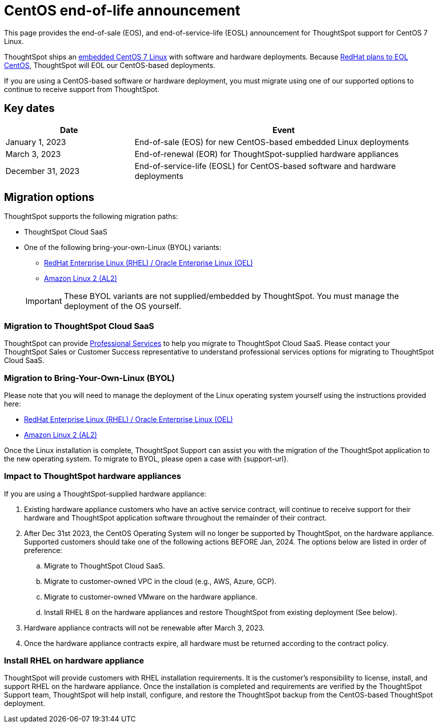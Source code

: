 = CentOS end-of-life announcement
:last_updated: 10/14/2022
:linkattrs:
:experimental:
:description: End-of-life information about CentOS-based ThoughtSpot software and hardware deployments.

This page provides the end-of-sale (EOS), and end-of-service-life (EOSL) announcement for ThoughtSpot support for CentOS 7 Linux.

ThoughtSpot ships an xref:security-thoughtspot-lifecycle.adoc[embedded CentOS 7 Linux] with software and hardware deployments. Because https://endoflife.date/centos[RedHat plans to EOL CentOS^], ThoughtSpot will EOL our CentOS-based deployments.

If you are using a CentOS-based software or hardware deployment, you must migrate using one of our supported options to continue to receive support from ThoughtSpot.

== Key dates

[cols="30%,70%"]
|===
|Date |Event

|January 1, 2023
|End-of-sale (EOS) for new CentOS-based embedded Linux deployments

|March 3, 2023
|End-of-renewal (EOR) for ThoughtSpot-supplied hardware appliances

|December 31, 2023
|End-of-service-life (EOSL) for CentOS-based software and hardware deployments
|===

== Migration options

ThoughtSpot supports the following migration paths:

* ThoughtSpot Cloud SaaS
* One of the following bring-your-own-Linux (BYOL) variants:
** xref:rhel.adoc[RedHat Enterprise Linux (RHEL) / Oracle Enterprise Linux (OEL)]
** xref:al2.adoc[Amazon Linux 2 (AL2)]

+
IMPORTANT: These BYOL variants are not supplied/embedded by ThoughtSpot. You must manage the deployment of the OS yourself.

=== Migration to ThoughtSpot Cloud SaaS

ThoughtSpot can provide https://www.thoughtspot.com/professional-services[Professional Services^] to help you migrate to ThoughtSpot Cloud SaaS. Please contact your ThoughtSpot Sales or Customer Success representative to understand professional services options for migrating to ThoughtSpot Cloud SaaS.

=== Migration to Bring-Your-Own-Linux (BYOL)

Please note that you will need to manage the deployment of the Linux operating system yourself using the instructions provided here:

* xref:rhel.adoc[RedHat Enterprise Linux (RHEL) / Oracle Enterprise Linux (OEL)]
* xref:al2.adoc[Amazon Linux 2 (AL2)]

Once the Linux installation is complete, ThoughtSpot Support can assist you with the migration of the ThoughtSpot application to the new operating system. To migrate to BYOL, please open a case with {support-url}.

=== Impact to ThoughtSpot hardware appliances

If you are using a ThoughtSpot-supplied hardware appliance:

. Existing hardware appliance customers who have an active service contract, will continue to receive support for their hardware and ThoughtSpot application software throughout the remainder of their contract.
. After Dec 31st 2023, the CentOS Operating System will no longer be supported by ThoughtSpot, on the hardware appliance. Supported customers should take one of the following actions BEFORE Jan, 2024. The options below are listed in order of preference:

.. Migrate to ThoughtSpot Cloud SaaS.
.. Migrate to customer-owned VPC in the cloud (e.g., AWS, Azure, GCP).
.. Migrate to customer-owned VMware on the hardware appliance.
.. Install RHEL 8 on the hardware appliances and restore ThoughtSpot from existing deployment (See below).
. Hardware appliance contracts will not be renewable after March 3, 2023.
. Once the hardware appliance contracts expire, all hardware must be returned according to the contract policy.

=== Install RHEL on hardware appliance

ThoughtSpot will provide customers with RHEL installation requirements. It is the customer's responsibility to license, install, and support RHEL on the hardware appliance. Once the installation is completed and requirements are verified by the ThoughtSpot Support team, ThoughtSpot will help install, configure, and restore the ThoughtSpot backup from the CentOS-based ThoughtSpot deployment.
